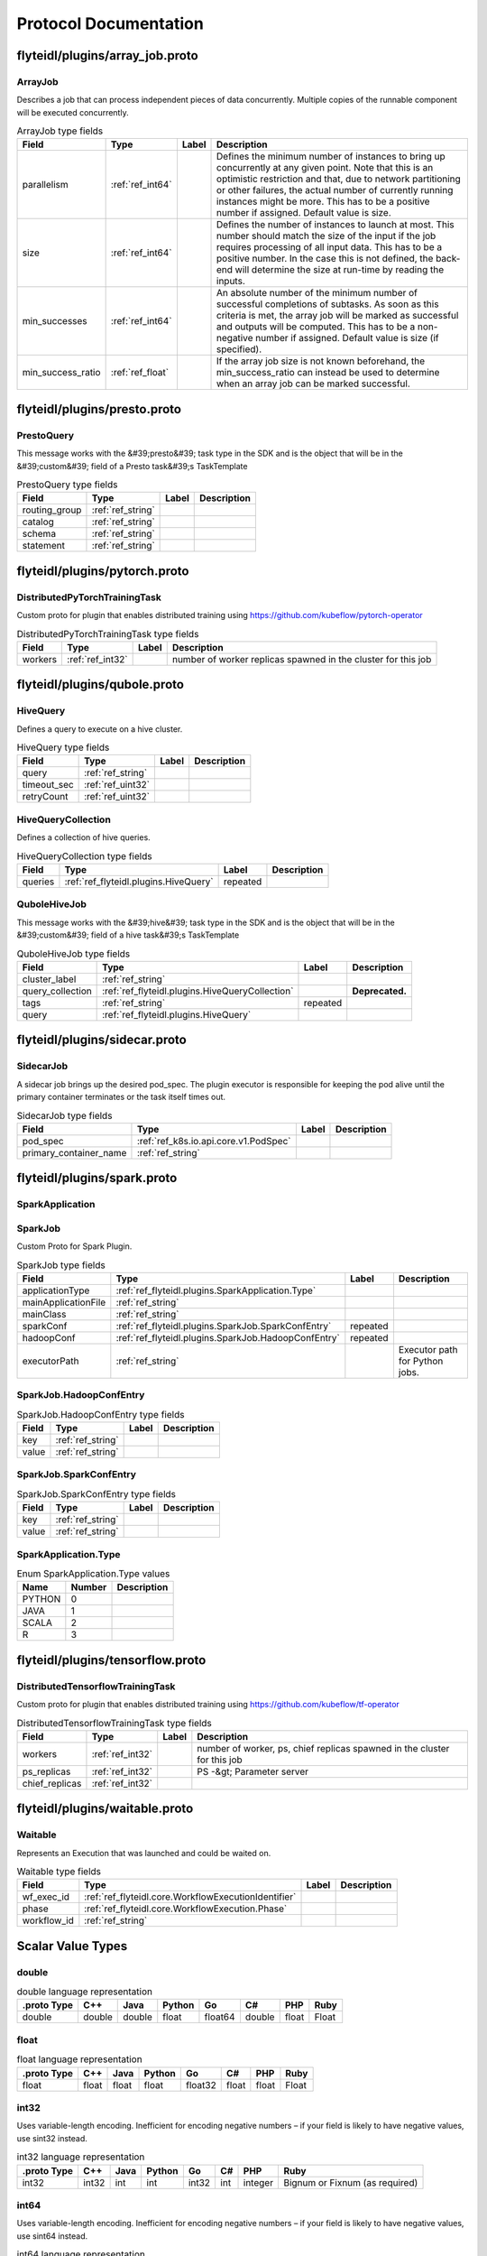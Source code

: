 ######################
Protocol Documentation
######################




.. _ref_flyteidl/plugins/array_job.proto:

flyteidl/plugins/array_job.proto
==================================================================





.. _ref_flyteidl.plugins.ArrayJob:

ArrayJob
------------------------------------------------------------------

Describes a job that can process independent pieces of data concurrently. Multiple copies of the runnable component
will be executed concurrently.



.. csv-table:: ArrayJob type fields
   :header: "Field", "Type", "Label", "Description"
   :widths: auto

   "parallelism", ":ref:`ref_int64`", "", "Defines the minimum number of instances to bring up concurrently at any given point. Note that this is an optimistic restriction and that, due to network partitioning or other failures, the actual number of currently running instances might be more. This has to be a positive number if assigned. Default value is size."
   "size", ":ref:`ref_int64`", "", "Defines the number of instances to launch at most. This number should match the size of the input if the job requires processing of all input data. This has to be a positive number. In the case this is not defined, the back-end will determine the size at run-time by reading the inputs."
   "min_successes", ":ref:`ref_int64`", "", "An absolute number of the minimum number of successful completions of subtasks. As soon as this criteria is met, the array job will be marked as successful and outputs will be computed. This has to be a non-negative number if assigned. Default value is size (if specified)."
   "min_success_ratio", ":ref:`ref_float`", "", "If the array job size is not known beforehand, the min_success_ratio can instead be used to determine when an array job can be marked successful."





 

 

 

 




.. _ref_flyteidl/plugins/presto.proto:

flyteidl/plugins/presto.proto
==================================================================





.. _ref_flyteidl.plugins.PrestoQuery:

PrestoQuery
------------------------------------------------------------------

This message works with the &#39;presto&#39; task type in the SDK and is the object that will be in the &#39;custom&#39; field
of a Presto task&#39;s TaskTemplate



.. csv-table:: PrestoQuery type fields
   :header: "Field", "Type", "Label", "Description"
   :widths: auto

   "routing_group", ":ref:`ref_string`", "", ""
   "catalog", ":ref:`ref_string`", "", ""
   "schema", ":ref:`ref_string`", "", ""
   "statement", ":ref:`ref_string`", "", ""





 

 

 

 




.. _ref_flyteidl/plugins/pytorch.proto:

flyteidl/plugins/pytorch.proto
==================================================================





.. _ref_flyteidl.plugins.DistributedPyTorchTrainingTask:

DistributedPyTorchTrainingTask
------------------------------------------------------------------

Custom proto for plugin that enables distributed training using https://github.com/kubeflow/pytorch-operator



.. csv-table:: DistributedPyTorchTrainingTask type fields
   :header: "Field", "Type", "Label", "Description"
   :widths: auto

   "workers", ":ref:`ref_int32`", "", "number of worker replicas spawned in the cluster for this job"





 

 

 

 




.. _ref_flyteidl/plugins/qubole.proto:

flyteidl/plugins/qubole.proto
==================================================================





.. _ref_flyteidl.plugins.HiveQuery:

HiveQuery
------------------------------------------------------------------

Defines a query to execute on a hive cluster.



.. csv-table:: HiveQuery type fields
   :header: "Field", "Type", "Label", "Description"
   :widths: auto

   "query", ":ref:`ref_string`", "", ""
   "timeout_sec", ":ref:`ref_uint32`", "", ""
   "retryCount", ":ref:`ref_uint32`", "", ""







.. _ref_flyteidl.plugins.HiveQueryCollection:

HiveQueryCollection
------------------------------------------------------------------

Defines a collection of hive queries.



.. csv-table:: HiveQueryCollection type fields
   :header: "Field", "Type", "Label", "Description"
   :widths: auto

   "queries", ":ref:`ref_flyteidl.plugins.HiveQuery`", "repeated", ""







.. _ref_flyteidl.plugins.QuboleHiveJob:

QuboleHiveJob
------------------------------------------------------------------

This message works with the &#39;hive&#39; task type in the SDK and is the object that will be in the &#39;custom&#39; field
of a hive task&#39;s TaskTemplate



.. csv-table:: QuboleHiveJob type fields
   :header: "Field", "Type", "Label", "Description"
   :widths: auto

   "cluster_label", ":ref:`ref_string`", "", ""
   "query_collection", ":ref:`ref_flyteidl.plugins.HiveQueryCollection`", "", "**Deprecated.** "
   "tags", ":ref:`ref_string`", "repeated", ""
   "query", ":ref:`ref_flyteidl.plugins.HiveQuery`", "", ""





 

 

 

 




.. _ref_flyteidl/plugins/sidecar.proto:

flyteidl/plugins/sidecar.proto
==================================================================





.. _ref_flyteidl.plugins.SidecarJob:

SidecarJob
------------------------------------------------------------------

A sidecar job brings up the desired pod_spec.
The plugin executor is responsible for keeping the pod alive until the primary container terminates
or the task itself times out.



.. csv-table:: SidecarJob type fields
   :header: "Field", "Type", "Label", "Description"
   :widths: auto

   "pod_spec", ":ref:`ref_k8s.io.api.core.v1.PodSpec`", "", ""
   "primary_container_name", ":ref:`ref_string`", "", ""





 

 

 

 




.. _ref_flyteidl/plugins/spark.proto:

flyteidl/plugins/spark.proto
==================================================================





.. _ref_flyteidl.plugins.SparkApplication:

SparkApplication
------------------------------------------------------------------










.. _ref_flyteidl.plugins.SparkJob:

SparkJob
------------------------------------------------------------------

Custom Proto for Spark Plugin.



.. csv-table:: SparkJob type fields
   :header: "Field", "Type", "Label", "Description"
   :widths: auto

   "applicationType", ":ref:`ref_flyteidl.plugins.SparkApplication.Type`", "", ""
   "mainApplicationFile", ":ref:`ref_string`", "", ""
   "mainClass", ":ref:`ref_string`", "", ""
   "sparkConf", ":ref:`ref_flyteidl.plugins.SparkJob.SparkConfEntry`", "repeated", ""
   "hadoopConf", ":ref:`ref_flyteidl.plugins.SparkJob.HadoopConfEntry`", "repeated", ""
   "executorPath", ":ref:`ref_string`", "", "Executor path for Python jobs."







.. _ref_flyteidl.plugins.SparkJob.HadoopConfEntry:

SparkJob.HadoopConfEntry
------------------------------------------------------------------





.. csv-table:: SparkJob.HadoopConfEntry type fields
   :header: "Field", "Type", "Label", "Description"
   :widths: auto

   "key", ":ref:`ref_string`", "", ""
   "value", ":ref:`ref_string`", "", ""







.. _ref_flyteidl.plugins.SparkJob.SparkConfEntry:

SparkJob.SparkConfEntry
------------------------------------------------------------------





.. csv-table:: SparkJob.SparkConfEntry type fields
   :header: "Field", "Type", "Label", "Description"
   :widths: auto

   "key", ":ref:`ref_string`", "", ""
   "value", ":ref:`ref_string`", "", ""





 



.. _ref_flyteidl.plugins.SparkApplication.Type:

SparkApplication.Type
------------------------------------------------------------------



.. csv-table:: Enum SparkApplication.Type values
   :header: "Name", "Number", "Description"
   :widths: auto

   "PYTHON", "0", ""
   "JAVA", "1", ""
   "SCALA", "2", ""
   "R", "3", ""

 

 

 




.. _ref_flyteidl/plugins/tensorflow.proto:

flyteidl/plugins/tensorflow.proto
==================================================================





.. _ref_flyteidl.plugins.DistributedTensorflowTrainingTask:

DistributedTensorflowTrainingTask
------------------------------------------------------------------

Custom proto for plugin that enables distributed training using https://github.com/kubeflow/tf-operator



.. csv-table:: DistributedTensorflowTrainingTask type fields
   :header: "Field", "Type", "Label", "Description"
   :widths: auto

   "workers", ":ref:`ref_int32`", "", "number of worker, ps, chief replicas spawned in the cluster for this job"
   "ps_replicas", ":ref:`ref_int32`", "", "PS -&gt; Parameter server"
   "chief_replicas", ":ref:`ref_int32`", "", ""





 

 

 

 




.. _ref_flyteidl/plugins/waitable.proto:

flyteidl/plugins/waitable.proto
==================================================================





.. _ref_flyteidl.plugins.Waitable:

Waitable
------------------------------------------------------------------

Represents an Execution that was launched and could be waited on.



.. csv-table:: Waitable type fields
   :header: "Field", "Type", "Label", "Description"
   :widths: auto

   "wf_exec_id", ":ref:`ref_flyteidl.core.WorkflowExecutionIdentifier`", "", ""
   "phase", ":ref:`ref_flyteidl.core.WorkflowExecution.Phase`", "", ""
   "workflow_id", ":ref:`ref_string`", "", ""





 

 

 

 



.. _ref_scala_types:

Scalar Value Types
==================



.. _ref_double:

double
-----------------------------



.. csv-table:: double language representation
   :header: ".proto Type", "C++", "Java", "Python", "Go", "C#", "PHP", "Ruby"
   :widths: auto

   "double", "double", "double", "float", "float64", "double", "float", "Float"



.. _ref_float:

float
-----------------------------



.. csv-table:: float language representation
   :header: ".proto Type", "C++", "Java", "Python", "Go", "C#", "PHP", "Ruby"
   :widths: auto

   "float", "float", "float", "float", "float32", "float", "float", "Float"



.. _ref_int32:

int32
-----------------------------

Uses variable-length encoding. Inefficient for encoding negative numbers – if your field is likely to have negative values, use sint32 instead.

.. csv-table:: int32 language representation
   :header: ".proto Type", "C++", "Java", "Python", "Go", "C#", "PHP", "Ruby"
   :widths: auto

   "int32", "int32", "int", "int", "int32", "int", "integer", "Bignum or Fixnum (as required)"



.. _ref_int64:

int64
-----------------------------

Uses variable-length encoding. Inefficient for encoding negative numbers – if your field is likely to have negative values, use sint64 instead.

.. csv-table:: int64 language representation
   :header: ".proto Type", "C++", "Java", "Python", "Go", "C#", "PHP", "Ruby"
   :widths: auto

   "int64", "int64", "long", "int/long", "int64", "long", "integer/string", "Bignum"



.. _ref_uint32:

uint32
-----------------------------

Uses variable-length encoding.

.. csv-table:: uint32 language representation
   :header: ".proto Type", "C++", "Java", "Python", "Go", "C#", "PHP", "Ruby"
   :widths: auto

   "uint32", "uint32", "int", "int/long", "uint32", "uint", "integer", "Bignum or Fixnum (as required)"



.. _ref_uint64:

uint64
-----------------------------

Uses variable-length encoding.

.. csv-table:: uint64 language representation
   :header: ".proto Type", "C++", "Java", "Python", "Go", "C#", "PHP", "Ruby"
   :widths: auto

   "uint64", "uint64", "long", "int/long", "uint64", "ulong", "integer/string", "Bignum or Fixnum (as required)"



.. _ref_sint32:

sint32
-----------------------------

Uses variable-length encoding. Signed int value. These more efficiently encode negative numbers than regular int32s.

.. csv-table:: sint32 language representation
   :header: ".proto Type", "C++", "Java", "Python", "Go", "C#", "PHP", "Ruby"
   :widths: auto

   "sint32", "int32", "int", "int", "int32", "int", "integer", "Bignum or Fixnum (as required)"



.. _ref_sint64:

sint64
-----------------------------

Uses variable-length encoding. Signed int value. These more efficiently encode negative numbers than regular int64s.

.. csv-table:: sint64 language representation
   :header: ".proto Type", "C++", "Java", "Python", "Go", "C#", "PHP", "Ruby"
   :widths: auto

   "sint64", "int64", "long", "int/long", "int64", "long", "integer/string", "Bignum"



.. _ref_fixed32:

fixed32
-----------------------------

Always four bytes. More efficient than uint32 if values are often greater than 2^28.

.. csv-table:: fixed32 language representation
   :header: ".proto Type", "C++", "Java", "Python", "Go", "C#", "PHP", "Ruby"
   :widths: auto

   "fixed32", "uint32", "int", "int", "uint32", "uint", "integer", "Bignum or Fixnum (as required)"



.. _ref_fixed64:

fixed64
-----------------------------

Always eight bytes. More efficient than uint64 if values are often greater than 2^56.

.. csv-table:: fixed64 language representation
   :header: ".proto Type", "C++", "Java", "Python", "Go", "C#", "PHP", "Ruby"
   :widths: auto

   "fixed64", "uint64", "long", "int/long", "uint64", "ulong", "integer/string", "Bignum"



.. _ref_sfixed32:

sfixed32
-----------------------------

Always four bytes.

.. csv-table:: sfixed32 language representation
   :header: ".proto Type", "C++", "Java", "Python", "Go", "C#", "PHP", "Ruby"
   :widths: auto

   "sfixed32", "int32", "int", "int", "int32", "int", "integer", "Bignum or Fixnum (as required)"



.. _ref_sfixed64:

sfixed64
-----------------------------

Always eight bytes.

.. csv-table:: sfixed64 language representation
   :header: ".proto Type", "C++", "Java", "Python", "Go", "C#", "PHP", "Ruby"
   :widths: auto

   "sfixed64", "int64", "long", "int/long", "int64", "long", "integer/string", "Bignum"



.. _ref_bool:

bool
-----------------------------



.. csv-table:: bool language representation
   :header: ".proto Type", "C++", "Java", "Python", "Go", "C#", "PHP", "Ruby"
   :widths: auto

   "bool", "bool", "boolean", "boolean", "bool", "bool", "boolean", "TrueClass/FalseClass"



.. _ref_string:

string
-----------------------------

A string must always contain UTF-8 encoded or 7-bit ASCII text.

.. csv-table:: string language representation
   :header: ".proto Type", "C++", "Java", "Python", "Go", "C#", "PHP", "Ruby"
   :widths: auto

   "string", "string", "String", "str/unicode", "string", "string", "string", "String (UTF-8)"



.. _ref_bytes:

bytes
-----------------------------

May contain any arbitrary sequence of bytes.

.. csv-table:: bytes language representation
   :header: ".proto Type", "C++", "Java", "Python", "Go", "C#", "PHP", "Ruby"
   :widths: auto

   "bytes", "string", "ByteString", "str", "[]byte", "ByteString", "string", "String (ASCII-8BIT)"

 